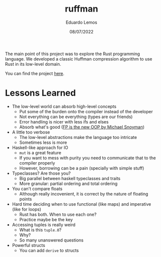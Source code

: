 #+TITLE: ruffman
#+AUTHOR: Eduardo Lemos
#+DATE: 08/07/2022

The main point of this project was to explore the Rust programming language. We developed a classic Huffman compression
algorithm to use Rust in its low-level domain.

You can find the project [[https://github.com/Dr-Nekoma/ruffman][here]].

* Lessons Learned

- The low-level world can absorb high-level concepts
  + Put some of the burden onto the compiler instead of the developer
  + Not everything can be everything (types are our friends)
  + Error handling is nicer with less ifs and elses
  + Absorb what's good ([[https://youtu.be/to8ISIQjETk][FP is the new OOP by Michael Snoyman]])

- A little too verbose
  + The low-level abstractions make the language too intricate
  + Sometimes less is more

- Haskell-like approach for IO
  + ~mut~ is a great feature
  + If you want to mess with purity you need to communicate that to the compiler properly
  + However, borrowing can be a pain (specially with simple stuff)

- Typeclasses? Are those you?
  + Big parallel between haskell typeclasses and traits
  + More granular: partial ordering and total ordering

- You can't compare floats
  + Although really incovenient, it is correct by the nature of floating points

- Hard time deciding when to use functional (like maps) and imperative (like for loops)
  + Rust has both. When to use each one?
  + Practice maybe be the key

- Accessing tuples is really weird
  + What is this ~tuple.0~?
  + Why?
  + So many unanswered questions

- Powerful structs
  + You can add ~derive~ to structs
    
